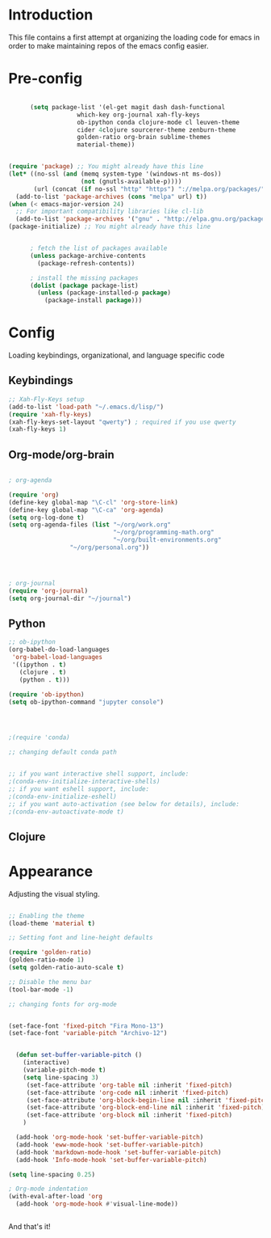 * Introduction

This file contains a first attempt at organizing the loading code for emacs in order to make maintaining repos of the emacs config easier.
* Pre-config

#+begin_src emacs-lisp :tangle yes

	  (setq package-list '(el-get magit dash dash-functional
			       which-key org-journal xah-fly-keys
			       ob-ipython conda clojure-mode cl leuven-theme
			       cider 4clojure sourcerer-theme zenburn-theme
			       golden-ratio org-brain sublime-themes
			       material-theme))


(require 'package) ;; You might already have this line
(let* ((no-ssl (and (memq system-type '(windows-nt ms-dos))
                    (not (gnutls-available-p))))
       (url (concat (if no-ssl "http" "https") "://melpa.org/packages/")))
  (add-to-list 'package-archives (cons "melpa" url) t))
(when (< emacs-major-version 24)
  ;; For important compatibility libraries like cl-lib
  (add-to-list 'package-archives '("gnu" . "http://elpa.gnu.org/packages/")))
(package-initialize) ;; You might already have this line


	  ; fetch the list of packages available 
	  (unless package-archive-contents
	    (package-refresh-contents))

	  ; install the missing packages
	  (dolist (package package-list)
	    (unless (package-installed-p package)
	      (package-install package)))

#+end_src

* Config
Loading keybindings, organizational, and language specific code
** Keybindings

#+begin_src emacs-lisp :tangle yes
;; Xah-Fly-Keys setup
(add-to-list 'load-path "~/.emacs.d/lisp/")
(require 'xah-fly-keys)
(xah-fly-keys-set-layout "qwerty") ; required if you use qwerty
(xah-fly-keys 1)

#+end_src

** Org-mode/org-brain

#+begin_src emacs-lisp :tangle yes

; org-agenda

(require 'org)
(define-key global-map "\C-cl" 'org-store-link)
(define-key global-map "\C-ca" 'org-agenda)
(setq org-log-done t)
(setq org-agenda-files (list "~/org/work.org"
                             "~/org/programming-math.org" 
                             "~/org/built-environments.org"
			     "~/org/personal.org"))




; org-journal
(require 'org-journal)
(setq org-journal-dir "~/journal")

#+end_src

** Python
#+begin_src emacs-lisp :tangle yes
;; ob-ipython
(org-babel-do-load-languages
 'org-babel-load-languages
 '((ipython . t)
   (clojure . t)
   (python . t)))

(require 'ob-ipython)
(setq ob-ipython-command "jupyter console")




;(require 'conda)

;; changing default conda path


;; if you want interactive shell support, include:
;(conda-env-initialize-interactive-shells)
;; if you want eshell support, include:
;(conda-env-initialize-eshell)
;; if you want auto-activation (see below for details), include:
;(conda-env-autoactivate-mode t)

#+end_src

** Clojure
# #+begin_src emacs-lisp :tangle yes
# ; ob-clojure
# (setq org-babel-clojure-backend 'cider)
# (require 'ob-clojure)
# (require 'cider)

# #+end_src

* Appearance
Adjusting the visual styling.

#+begin_src emacs-lisp :tangle yes

;; Enabling the theme
(load-theme 'material t)

;; Setting font and line-height defaults

(require 'golden-ratio)
(golden-ratio-mode 1)
(setq golden-ratio-auto-scale t)

;; Disable the menu bar
(tool-bar-mode -1)

;; changing fonts for org-mode


(set-face-font 'fixed-pitch "Fira Mono-13")
(set-face-font 'variable-pitch "Archivo-12")


  (defun set-buffer-variable-pitch ()
    (interactive)
    (variable-pitch-mode t)
    (setq line-spacing 3)
     (set-face-attribute 'org-table nil :inherit 'fixed-pitch)
     (set-face-attribute 'org-code nil :inherit 'fixed-pitch)
     (set-face-attribute 'org-block-begin-line nil :inherit 'fixed-pitch)
     (set-face-attribute 'org-block-end-line nil :inherit 'fixed-pitch)
     (set-face-attribute 'org-block nil :inherit 'fixed-pitch)
    )

  (add-hook 'org-mode-hook 'set-buffer-variable-pitch)
  (add-hook 'eww-mode-hook 'set-buffer-variable-pitch)
  (add-hook 'markdown-mode-hook 'set-buffer-variable-pitch)
  (add-hook 'Info-mode-hook 'set-buffer-variable-pitch)

(setq line-spacing 0.25)

; Org-mode indentation
(with-eval-after-load 'org       
  (add-hook 'org-mode-hook #'visual-line-mode))


#+end_src

And that's it!
